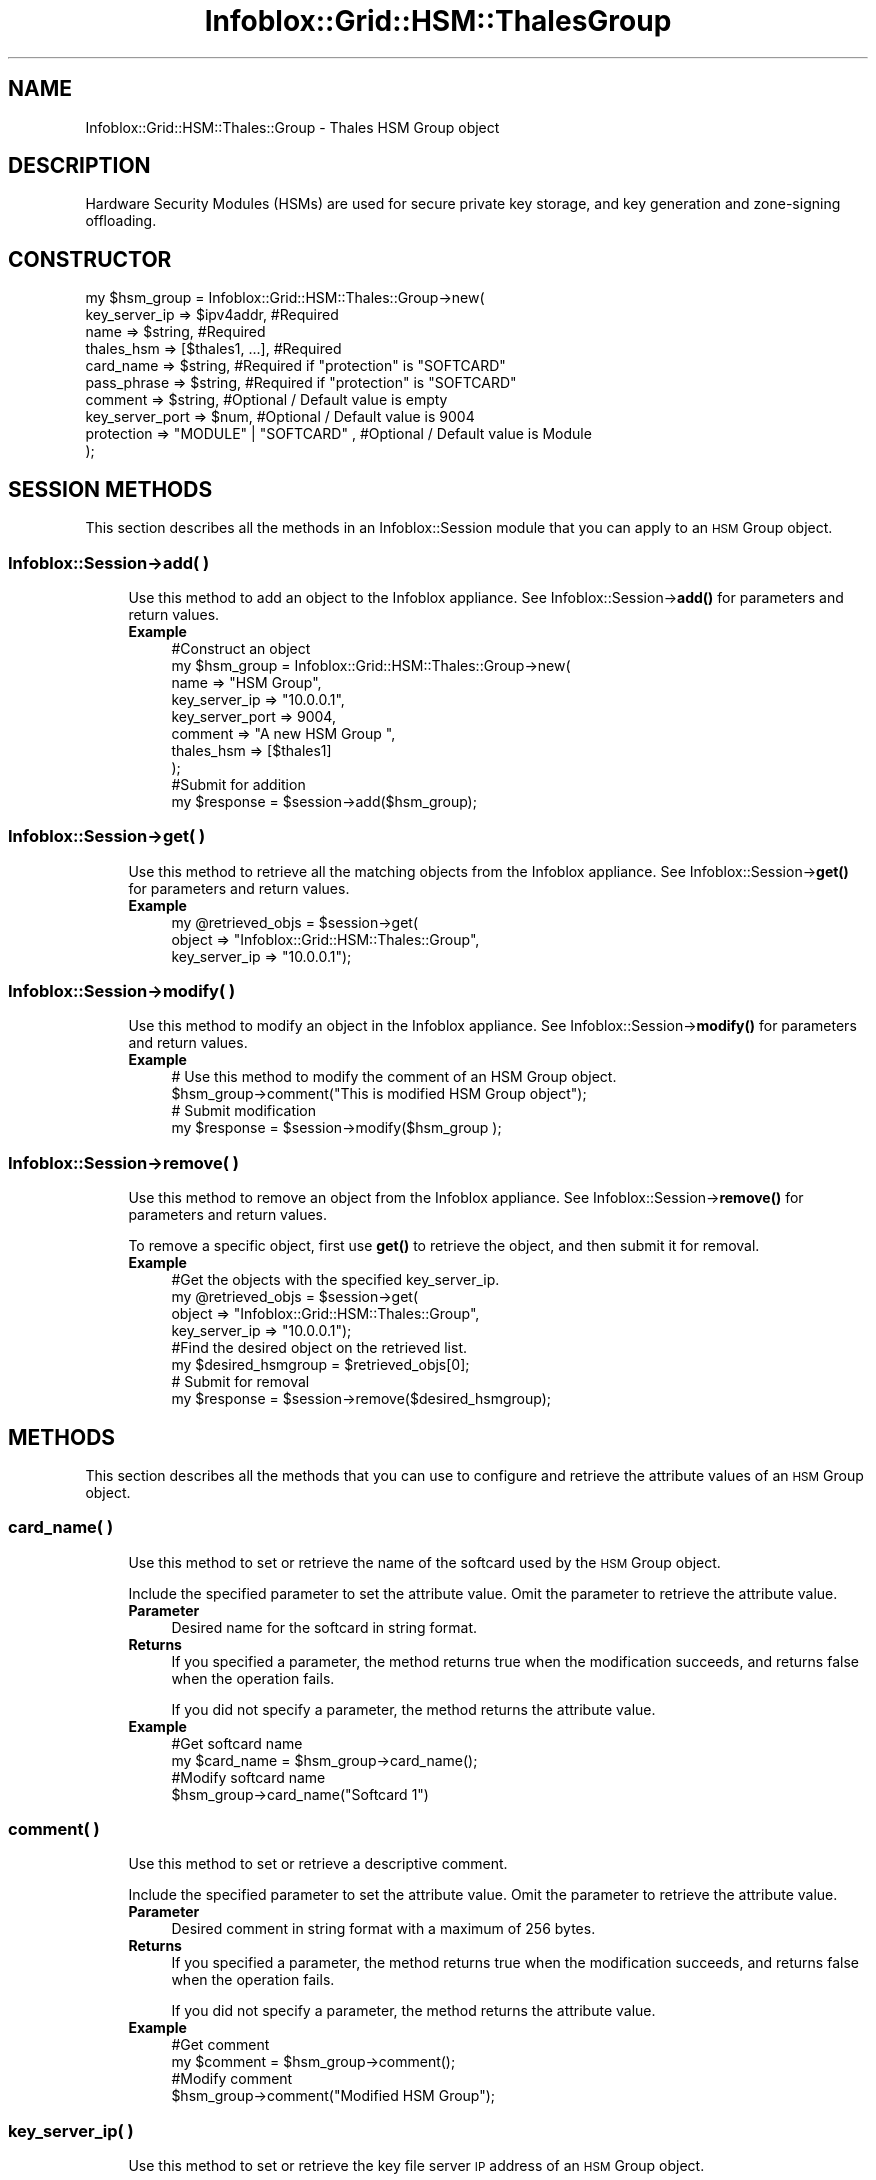 .\" Automatically generated by Pod::Man 4.14 (Pod::Simple 3.40)
.\"
.\" Standard preamble:
.\" ========================================================================
.de Sp \" Vertical space (when we can't use .PP)
.if t .sp .5v
.if n .sp
..
.de Vb \" Begin verbatim text
.ft CW
.nf
.ne \\$1
..
.de Ve \" End verbatim text
.ft R
.fi
..
.\" Set up some character translations and predefined strings.  \*(-- will
.\" give an unbreakable dash, \*(PI will give pi, \*(L" will give a left
.\" double quote, and \*(R" will give a right double quote.  \*(C+ will
.\" give a nicer C++.  Capital omega is used to do unbreakable dashes and
.\" therefore won't be available.  \*(C` and \*(C' expand to `' in nroff,
.\" nothing in troff, for use with C<>.
.tr \(*W-
.ds C+ C\v'-.1v'\h'-1p'\s-2+\h'-1p'+\s0\v'.1v'\h'-1p'
.ie n \{\
.    ds -- \(*W-
.    ds PI pi
.    if (\n(.H=4u)&(1m=24u) .ds -- \(*W\h'-12u'\(*W\h'-12u'-\" diablo 10 pitch
.    if (\n(.H=4u)&(1m=20u) .ds -- \(*W\h'-12u'\(*W\h'-8u'-\"  diablo 12 pitch
.    ds L" ""
.    ds R" ""
.    ds C` ""
.    ds C' ""
'br\}
.el\{\
.    ds -- \|\(em\|
.    ds PI \(*p
.    ds L" ``
.    ds R" ''
.    ds C`
.    ds C'
'br\}
.\"
.\" Escape single quotes in literal strings from groff's Unicode transform.
.ie \n(.g .ds Aq \(aq
.el       .ds Aq '
.\"
.\" If the F register is >0, we'll generate index entries on stderr for
.\" titles (.TH), headers (.SH), subsections (.SS), items (.Ip), and index
.\" entries marked with X<> in POD.  Of course, you'll have to process the
.\" output yourself in some meaningful fashion.
.\"
.\" Avoid warning from groff about undefined register 'F'.
.de IX
..
.nr rF 0
.if \n(.g .if rF .nr rF 1
.if (\n(rF:(\n(.g==0)) \{\
.    if \nF \{\
.        de IX
.        tm Index:\\$1\t\\n%\t"\\$2"
..
.        if !\nF==2 \{\
.            nr % 0
.            nr F 2
.        \}
.    \}
.\}
.rr rF
.\" ========================================================================
.\"
.IX Title "Infoblox::Grid::HSM::ThalesGroup 3"
.TH Infoblox::Grid::HSM::ThalesGroup 3 "2018-06-05" "perl v5.32.0" "User Contributed Perl Documentation"
.\" For nroff, turn off justification.  Always turn off hyphenation; it makes
.\" way too many mistakes in technical documents.
.if n .ad l
.nh
.SH "NAME"
Infoblox::Grid::HSM::Thales::Group \- Thales HSM Group object
.SH "DESCRIPTION"
.IX Header "DESCRIPTION"
Hardware Security Modules (HSMs) are used for secure private key storage, and key generation and zone-signing offloading.
.SH "CONSTRUCTOR"
.IX Header "CONSTRUCTOR"
.Vb 10
\& my $hsm_group = Infoblox::Grid::HSM::Thales::Group\->new(
\&     key_server_ip           => $ipv4addr,                                          #Required
\&     name                    => $string,                                            #Required
\&     thales_hsm              => [$thales1, ...],                                    #Required
\&     card_name               => $string,                                            #Required if "protection" is "SOFTCARD"
\&     pass_phrase             => $string,                                            #Required if "protection" is "SOFTCARD"
\&     comment                 => $string,                                            #Optional / Default value is empty
\&     key_server_port         => $num,                                               #Optional / Default value is 9004
\&     protection              => "MODULE" | "SOFTCARD" ,                             #Optional / Default value is Module
\& );
.Ve
.SH "SESSION METHODS"
.IX Header "SESSION METHODS"
This section describes all the methods in an Infoblox::Session module that you can apply to an \s-1HSM\s0 Group object.
.SS "Infoblox::Session\->add( )"
.IX Subsection "Infoblox::Session->add( )"
.RS 4
Use this method to add an object to the Infoblox appliance. See Infoblox::Session\->\fBadd()\fR for parameters and return values.
.IP "\fBExample\fR" 4
.IX Item "Example"
.Vb 8
\& #Construct an object
\& my $hsm_group = Infoblox::Grid::HSM::Thales::Group\->new(
\&     name                    => "HSM Group",
\&     key_server_ip           => "10.0.0.1",
\&     key_server_port         => 9004,
\&     comment                 => "A new HSM Group ",
\&     thales_hsm              => [$thales1]
\&     );
\&
\& #Submit for addition
\& my $response = $session\->add($hsm_group);
.Ve
.RE
.RS 4
.RE
.SS "Infoblox::Session\->get( )"
.IX Subsection "Infoblox::Session->get( )"
.RS 4
Use this method to retrieve all the matching objects from the Infoblox appliance. See Infoblox::Session\->\fBget()\fR for parameters and return values.
.IP "\fBExample\fR" 4
.IX Item "Example"
.Vb 3
\& my @retrieved_objs = $session\->get(
\&     object => "Infoblox::Grid::HSM::Thales::Group",
\&     key_server_ip   => "10.0.0.1");
.Ve
.RE
.RS 4
.RE
.SS "Infoblox::Session\->modify( )"
.IX Subsection "Infoblox::Session->modify( )"
.RS 4
Use this method to modify an object in the Infoblox appliance. See Infoblox::Session\->\fBmodify()\fR for parameters and return values.
.IP "\fBExample\fR" 4
.IX Item "Example"
.Vb 4
\& # Use this method to modify the comment of an HSM Group object.
\& $hsm_group\->comment("This is modified HSM Group object");
\& # Submit modification
\& my $response = $session\->modify($hsm_group );
.Ve
.RE
.RS 4
.RE
.SS "Infoblox::Session\->remove( )"
.IX Subsection "Infoblox::Session->remove( )"
.RS 4
Use this method to remove an object from the Infoblox appliance. See Infoblox::Session\->\fBremove()\fR for parameters and return values.
.Sp
To remove a specific object, first use \fBget()\fR to retrieve the object, and then submit it for removal.
.IP "\fBExample\fR" 4
.IX Item "Example"
.Vb 4
\& #Get the objects with the specified key_server_ip.
\& my @retrieved_objs = $session\->get(
\&     object => "Infoblox::Grid::HSM::Thales::Group",
\&     key_server_ip   => "10.0.0.1");
\&
\& #Find the desired object on the retrieved list.
\& my $desired_hsmgroup = $retrieved_objs[0];
\&
\& # Submit for removal
\& my $response = $session\->remove($desired_hsmgroup);
.Ve
.RE
.RS 4
.RE
.SH "METHODS"
.IX Header "METHODS"
This section describes all the methods that you can use to configure and retrieve the attribute values of an \s-1HSM\s0 Group object.
.SS "card_name( )"
.IX Subsection "card_name( )"
.RS 4
Use this method to set or retrieve the name of the softcard used by the \s-1HSM\s0 Group object.
.Sp
Include the specified parameter to set the attribute value. Omit the parameter to retrieve the attribute value.
.IP "\fBParameter\fR" 4
.IX Item "Parameter"
Desired name for the softcard in string format.
.IP "\fBReturns\fR" 4
.IX Item "Returns"
If you specified a parameter, the method returns true when the modification succeeds, and returns false when the operation fails.
.Sp
If you did not specify a parameter, the method returns the attribute value.
.IP "\fBExample\fR" 4
.IX Item "Example"
.Vb 4
\& #Get softcard name
\& my $card_name = $hsm_group\->card_name();
\& #Modify softcard name
\& $hsm_group\->card_name("Softcard 1")
.Ve
.RE
.RS 4
.RE
.SS "comment( )"
.IX Subsection "comment( )"
.RS 4
Use this method to set or retrieve a descriptive comment.
.Sp
Include the specified parameter to set the attribute value. Omit the parameter to retrieve the attribute value.
.IP "\fBParameter\fR" 4
.IX Item "Parameter"
Desired comment in string format with a maximum of 256 bytes.
.IP "\fBReturns\fR" 4
.IX Item "Returns"
If you specified a parameter, the method returns true when the modification succeeds, and returns false when the operation fails.
.Sp
If you did not specify a parameter, the method returns the attribute value.
.IP "\fBExample\fR" 4
.IX Item "Example"
.Vb 4
\& #Get comment
\& my $comment = $hsm_group\->comment();
\& #Modify comment
\& $hsm_group\->comment("Modified HSM Group");
.Ve
.RE
.RS 4
.RE
.SS "key_server_ip( )"
.IX Subsection "key_server_ip( )"
.RS 4
Use this method to set or retrieve the key file server \s-1IP\s0 address of an \s-1HSM\s0 Group object.
.Sp
Include the specified parameter to set the attribute value. Omit the parameter to retrieve the attribute value.
.IP "\fBParameter\fR" 4
.IX Item "Parameter"
The IPv4 address of the key file server.
.IP "\fBReturns\fR" 4
.IX Item "Returns"
If you specified a parameter, the method returns true when the modification succeeds, and returns false when the operation fails.
.Sp
If you did not specify a parameter, the method returns the attribute value.
.IP "\fBExample\fR" 4
.IX Item "Example"
.Vb 4
\& #Get key server IP address
\& my $key_server_ip = $hsm_group\->key_server_ip();
\& #Modify key server IP address
\& $hsm_group\->key_server_ip("10.0.0.5");
.Ve
.RE
.RS 4
.RE
.SS "key_server_port( )"
.IX Subsection "key_server_port( )"
.RS 4
Use this method to set or retrieve the port number used by the key file server configured in the \s-1HSM\s0 Group object.
.Sp
Include the specified parameter to set the attribute value. Omit the parameter to retrieve the attribute value.
.IP "\fBParameter\fR" 4
.IX Item "Parameter"
Valid value is an unsigned integer ranging from 0 to 65535.The default value is 9004.
.IP "\fBReturns\fR" 4
.IX Item "Returns"
If you specified a parameter, the method returns true when the modification succeeds, and returns false when the operation fails.
.Sp
If you did not specify a parameter, the method returns the attribute value.
.IP "\fBExample\fR" 4
.IX Item "Example"
.Vb 4
\& #Get key server port
\& my $key_server_port = $hsm_group\->key_server_port();
\& #Modify key server port
\& $hsm_group\->key_server_port(9012);
.Ve
.RE
.RS 4
.RE
.SS "name( )"
.IX Subsection "name( )"
.RS 4
Use this method to set or retrieve the name of the \s-1HSM\s0 Group object.
.Sp
Include the specified parameter to set the attribute value. Omit the parameter to retrieve the attribute value.
.IP "\fBParameter\fR" 4
.IX Item "Parameter"
Desired name for the \s-1HSM\s0 Group object in string format.
.IP "\fBReturns\fR" 4
.IX Item "Returns"
If you specified a parameter, the method returns true when the modification succeeds, and returns false when the operation fails.
.Sp
If you did not specify a parameter, the method returns the attribute value.
.IP "\fBExample\fR" 4
.IX Item "Example"
.Vb 4
\& #Get name
\& my $name = $hsm_group\->name();
\& #Modify name
\& $hsm_group\->name("HSM GROUP 2")
.Ve
.RE
.RS 4
.RE
.SS "pass_phrase( )"
.IX Subsection "pass_phrase( )"
.RS 4
Use this method to set the passphrase that is used to unlock the key store. This is a write-only attribute.
.Sp
Include the specified parameter to set the attribute value.
.IP "\fBParameter\fR" 4
.IX Item "Parameter"
The valid value is a string, which cannot include a tab and carriage return.
.IP "\fBReturns\fR" 4
.IX Item "Returns"
If you specified a parameter, the method returns true when the modification succeeds, and returns false when the operation fails.
.IP "\fBExample\fR" 4
.IX Item "Example"
.Vb 2
\& #Modify passphrase
\& $hsm_group\->pass_phrase("pass1234");
.Ve
.RE
.RS 4
.RE
.SS "protection( )"
.IX Subsection "protection( )"
.RS 4
Use this method to set or retrieve the protection type of an \s-1HSM\s0 Group object.
.Sp
Include the specified parameter to set the attribute value. Omit the parameter to retrieve the attribute value.
.IP "\fBParameter\fR" 4
.IX Item "Parameter"
The valid values are \*(L"\s-1MODULE\*(R"\s0 and \*(L"\s-1SOFTCARD\*(R"\s0.The default value is \*(L"\s-1MODULE\*(R".\s0
.IP "\fBReturns\fR" 4
.IX Item "Returns"
If you specified a parameter, the method returns true when the modification succeeds, and returns false when the operation fails.
.Sp
If you did not specify a parameter, the method returns the attribute value.
.IP "\fBExample\fR" 4
.IX Item "Example"
.Vb 4
\& #Get protection
\& my $protection = $hsm_group\->protection();
\& #Modify protection
\& $grid_member\->protection("SOFTCARD");
.Ve
.RE
.RS 4
.RE
.SS "thales_hsm( )"
.IX Subsection "thales_hsm( )"
.RS 4
Use this method to set or retrieve the list of Thales servers in an \s-1HSM\s0 Group object.
.Sp
Include the specified parameter to set the attribute value. Omit the parameter to retrieve the attribute value.
.IP "\fBParameter\fR" 4
.IX Item "Parameter"
The valid value is an array reference that contains  Infoblox::Grid::HSM::Thales object(s).
.IP "\fBReturns\fR" 4
.IX Item "Returns"
If you specified a parameter, the method returns true when the modification succeeds, and returns false when the operation fails.
.Sp
If you did not specify a parameter, the method returns the attribute value.
.IP "\fBExample\fR" 4
.IX Item "Example"
.Vb 7
\& #Get Thales HSM list
\& my $thales_hsm = $hsm_group\->thales_hsm();
\& #Modify Thales HSM list
\& my $thales_hsm1 = Infoblox::Grid::HSM::Thales\->new(
\&     remote_ip              => "20.0.0.1",
\&     keyhash                => "a123",
\& );
\&
\& my $thales_hsm2 = Infoblox::Grid::HSM::Thales\->new(
\&     remote_ip              => "20.0.0.5",
\&     keyhash                => "b456",
\& );
\&
\& $hsm_group\->thales_server([$thales_hsm1,$thales_hsm2]);
.Ve
.RE
.RS 4
.RE
.SS "status( )"
.IX Subsection "status( )"
.RS 4
Use this method to retrieve the status of the remote file server used in the \s-1HSM\s0 Group object.
.Sp
Include the specified parameter to set the attribute value. Omit the parameter to retrieve the attribute value.
.IP "\fBReturns\fR" 4
.IX Item "Returns"
The method returns the attribute value of \*(L"\s-1UP\*(R"\s0 or \*(L"\s-1DOWN\*(R" .\s0
.IP "\fBExample\fR" 4
.IX Item "Example"
.Vb 2
\& #Get status
\& my $status = $hsm_group\->status();
.Ve
.RE
.RS 4
.RE
.SH "SAMPLE CODE"
.IX Header "SAMPLE CODE"
The following sample code demonstrates the different functions that can be applied to an object such as add, get, modify and remove. This sample also includes error handling for the operations.
.PP
\&\fB#Preparation prior to getting and modifying a grid member object\fR
.PP
.Vb 2
\& use strict;
\& use Infoblox;
\&
\& #refers to Infoblox Appliance IP address
\& my $host_ip = "192.168.1.2";
\&
\& #Create a session to the Infoblox appliance
\&
\& my $session = Infoblox::Session\->new(
\&     master   => $host_ip,
\&     username => "admin",
\&     password => "infoblox"
\& );
\& unless ($session) {
\&        die("Construct session failed: ",
\&                Infoblox::status_code() . ":" . Infoblox::status_detail());
\& }
\& print "Session created successfully\en";
.Ve
.PP
\&\fB#Create an \s-1HSM\s0 Group object\fR
.PP
.Vb 10
\& my $thales_server = Infoblox::Grid::HSM::Thales\->new(
\&     remote_ip     => "20.0.0.1",
\&     keyhash       => "1234hash",
\&     remote_port   => 9012,
\&     );
\& unless ($thales_server) {
\&        die("Construct thales server object failed: ",
\&                Infoblox::status_code() . ":" . Infoblox::status_detail());
\& }
\& print "Thales server object created successfully\en";
\&
\& my $hsm_group = Infoblox::Grid::HSM::Thales::Group\->new(
\&     key_server_ip     => "20.0.0.1",
\&     key_server_port   => 9007,
\&     );
\& unless ($hsm_group) {
\&        die("Construct HSM Group object failed: ",
\&                Infoblox::status_code() . ":" . Infoblox::status_detail());
\& }
\& print "HSM Group object created successfully\en";
\&
\& #Add the HSM object to appliance through session
\& my $response = $session\->add( $hsm_group );
\&
\& unless ($response) {
\&     die("Add HSM Group failed: ",
\&            $session\->status_code() . ":" . $session\->status_detail());
\& }
\& print"HSM Group added successfully \en";
.Ve
.PP
\&\fB#Get and modify the \s-1HSM\s0 Group object\fR
.PP
.Vb 6
\& #Get HSM Group through session
\& my @retrieved_objs = $session\->get(
\&     object => "Infoblox::Grid::HSM::Thales::Group",
\&     key_server_ip     => "20.0.0.1",
\&     );
\& my $hsm_group = $retrieved_objs[0];
\&
\& unless ($hsm_group) {
\&     die("Get HSM Group object failed: ",
\&            $session\->status_code() . ":" . $session\->status_detail());
\& }
\& print"Get HSM Group successful \en";
\&
\& # Modify one of the attributes of the selected HSM Group.
\&
\& $hsm group\->comment("Modified hsm group object");
\&
\& #Applying the changes
\& $session\->modify($hsm_group)
\&    or die("Modify HSM Group failed",
\&             $session\->status_code() . ":" . $session\->status_detail());
\& print"HSM Group modified successfully \en";
.Ve
.PP
\&\fB#Remove the grid member object\fR
.PP
.Vb 6
\& #Get HSM Group through session
\& my @retrieved_objs = $session\->get(
\&     object => "Infoblox::Grid::HSM::Thales::Group",
\&     key_server_ip     => "20.0.0.1"
\&     );
\& my $desired_hsm_group = $retrieved_objs[0];
\&
\& unless ($desired_hsm_group) {
\&     die("Get HSM Group object failed: ",
\&            $session\->status_code() . ":" . $session\->status_detail());
\& }
\& print"Get HSM Group successful \en";
\&
\& #Submit the object for removal
\& $session\->remove( $desired_hsm_group )
\&     or die("Remove HSM Group failed",
\&            $session\->status_code() . ":" . $session\->status_detail());
\& print"HSM Group removed successfully \en";
\&
\& ####PROGRAM ENDS####
.Ve
.SH "AUTHOR"
.IX Header "AUTHOR"
Infoblox Inc. <http://www.infoblox.com/>
.SH "SEE ALSO"
.IX Header "SEE ALSO"
Infoblox::Grid::HSM::Thales
.SH "COPYRIGHT"
.IX Header "COPYRIGHT"
Copyright (c) 2017 Infoblox Inc.
